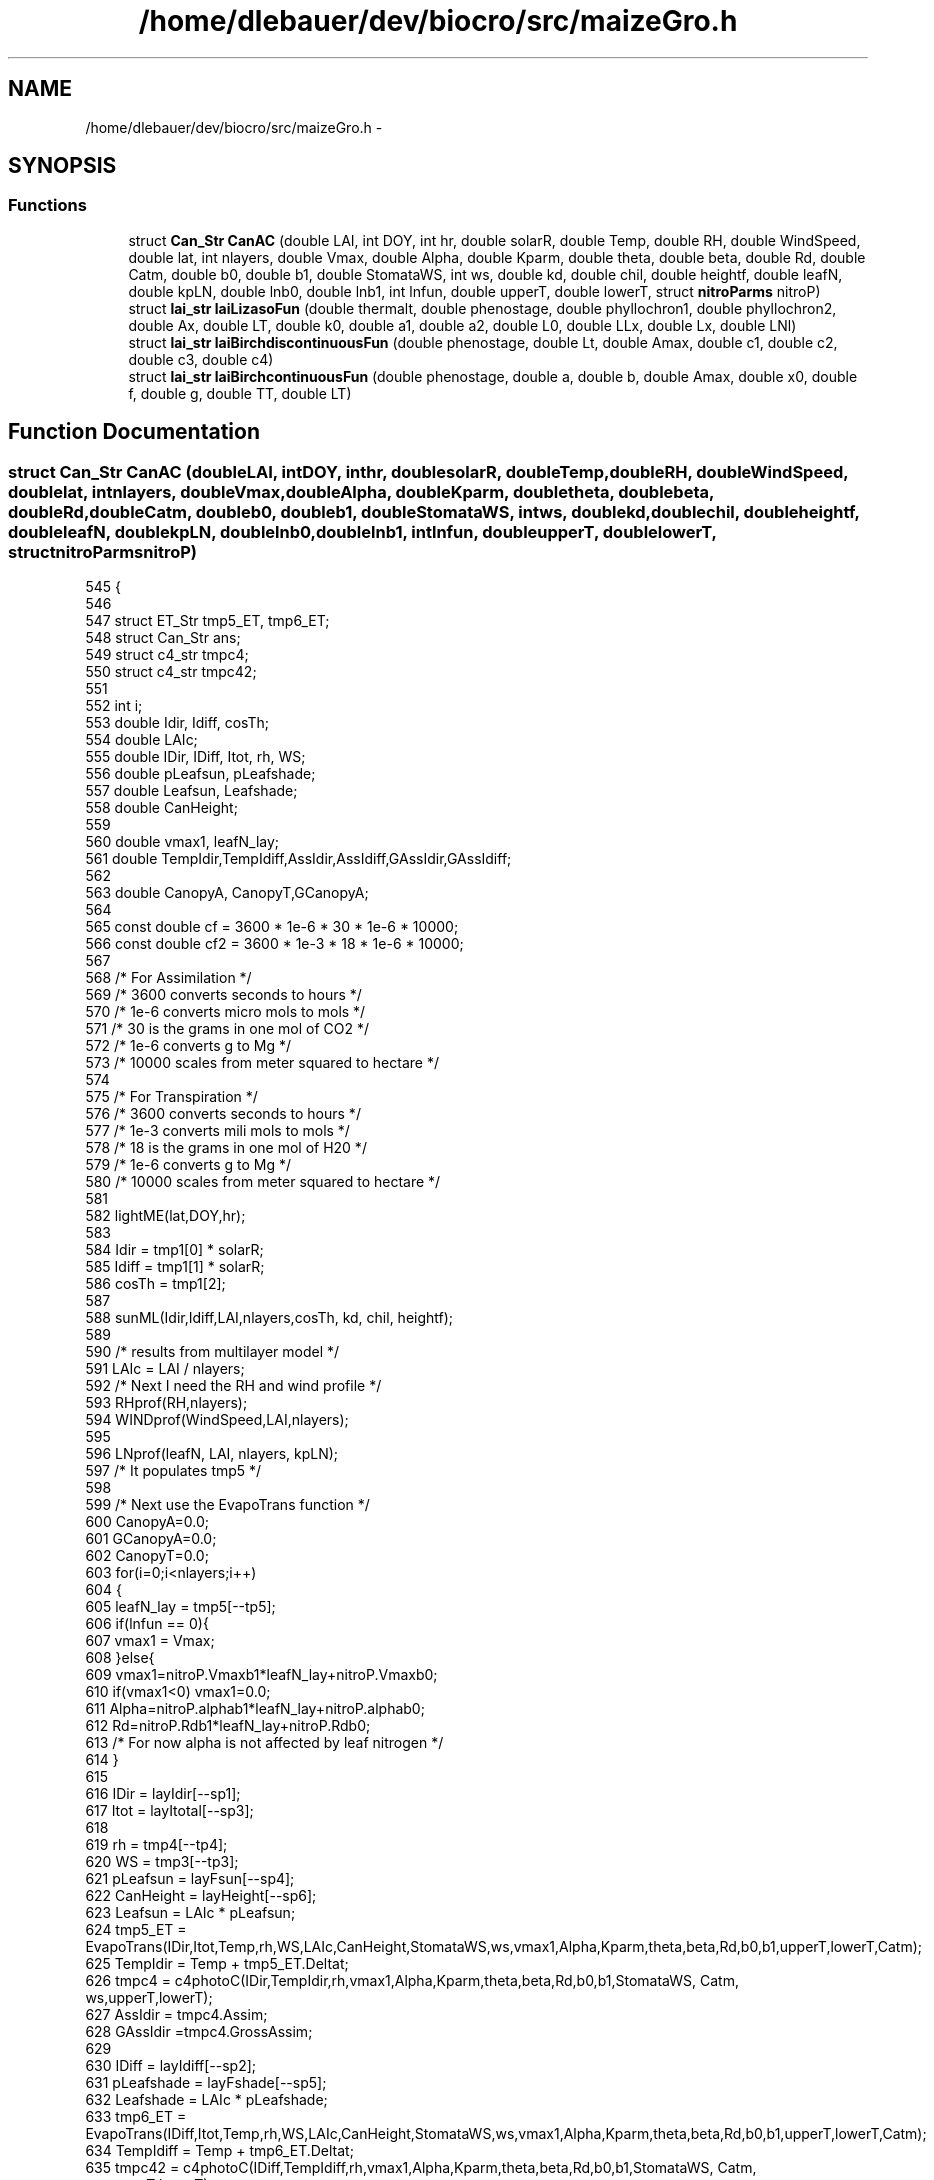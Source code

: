 .TH "/home/dlebauer/dev/biocro/src/maizeGro.h" 3 "Fri Apr 3 2015" "Version 0.92" "BioCro" \" -*- nroff -*-
.ad l
.nh
.SH NAME
/home/dlebauer/dev/biocro/src/maizeGro.h \- 
.SH SYNOPSIS
.br
.PP
.SS "Functions"

.in +1c
.ti -1c
.RI "struct \fBCan_Str\fP \fBCanAC\fP (double LAI, int DOY, int hr, double solarR, double Temp, double RH, double WindSpeed, double lat, int nlayers, double Vmax, double Alpha, double Kparm, double theta, double beta, double Rd, double Catm, double b0, double b1, double StomataWS, int ws, double kd, double chil, double heightf, double leafN, double kpLN, double lnb0, double lnb1, int lnfun, double upperT, double lowerT, struct \fBnitroParms\fP nitroP)"
.br
.ti -1c
.RI "struct \fBlai_str\fP \fBlaiLizasoFun\fP (double thermalt, double phenostage, double phyllochron1, double phyllochron2, double Ax, double LT, double k0, double a1, double a2, double L0, double LLx, double Lx, double LNl)"
.br
.ti -1c
.RI "struct \fBlai_str\fP \fBlaiBirchdiscontinuousFun\fP (double phenostage, double Lt, double Amax, double c1, double c2, double c3, double c4)"
.br
.ti -1c
.RI "struct \fBlai_str\fP \fBlaiBirchcontinuousFun\fP (double phenostage, double a, double b, double Amax, double x0, double f, double g, double TT, double LT)"
.br
.in -1c
.SH "Function Documentation"
.PP 
.SS "struct \fBCan_Str\fP CanAC (doubleLAI, intDOY, inthr, doublesolarR, doubleTemp, doubleRH, doubleWindSpeed, doublelat, intnlayers, doubleVmax, doubleAlpha, doubleKparm, doubletheta, doublebeta, doubleRd, doubleCatm, doubleb0, doubleb1, doubleStomataWS, intws, doublekd, doublechil, doubleheightf, doubleleafN, doublekpLN, doublelnb0, doublelnb1, intlnfun, doubleupperT, doublelowerT, struct \fBnitroParms\fPnitroP)"

.PP
.nf
545 {
546 
547         struct ET_Str tmp5_ET, tmp6_ET;
548         struct Can_Str ans;
549         struct c4_str tmpc4;
550         struct c4_str tmpc42;
551 
552         int i;
553         double Idir, Idiff, cosTh;
554         double LAIc;
555         double IDir, IDiff, Itot, rh, WS;
556         double pLeafsun, pLeafshade;
557         double Leafsun, Leafshade;
558         double CanHeight;
559 
560         double vmax1, leafN_lay;
561         double TempIdir,TempIdiff,AssIdir,AssIdiff,GAssIdir,GAssIdiff;
562 
563         double CanopyA, CanopyT,GCanopyA;
564 
565         const double cf = 3600 * 1e-6 * 30 * 1e-6 * 10000;
566         const double cf2 = 3600 * 1e-3 * 18 * 1e-6 * 10000; 
567 
568         /* For Assimilation */
569         /* 3600 converts seconds to hours */
570         /* 1e-6 converts micro mols to mols */
571         /* 30 is the grams in one mol of CO2 */
572         /* 1e-6 converts g to Mg */
573         /* 10000 scales from meter squared to hectare */
574 
575         /* For Transpiration */
576         /* 3600 converts seconds to hours */
577         /* 1e-3 converts mili mols to mols */
578         /* 18 is the grams in one mol of H20 */
579         /* 1e-6 converts g to Mg */
580         /* 10000 scales from meter squared to hectare */
581 
582         lightME(lat,DOY,hr);
583 
584         Idir = tmp1[0] * solarR;
585         Idiff = tmp1[1] * solarR;
586         cosTh = tmp1[2];
587     
588         sunML(Idir,Idiff,LAI,nlayers,cosTh, kd, chil, heightf);
589 
590         /* results from multilayer model */
591         LAIc = LAI / nlayers;
592         /* Next I need the RH and wind profile */
593         RHprof(RH,nlayers);
594         WINDprof(WindSpeed,LAI,nlayers);
595 
596         LNprof(leafN, LAI, nlayers, kpLN);
597         /* It populates tmp5 */
598 
599         /* Next use the EvapoTrans function */
600         CanopyA=0\&.0;
601         GCanopyA=0\&.0;
602         CanopyT=0\&.0;
603         for(i=0;i<nlayers;i++)
604         {
605                 leafN_lay = tmp5[--tp5];
606                 if(lnfun == 0){
607                         vmax1 = Vmax;
608                 }else{
609                         vmax1=nitroP\&.Vmaxb1*leafN_lay+nitroP\&.Vmaxb0;
610                                               if(vmax1<0) vmax1=0\&.0;
611                                                       Alpha=nitroP\&.alphab1*leafN_lay+nitroP\&.alphab0;
612                                                        Rd=nitroP\&.Rdb1*leafN_lay+nitroP\&.Rdb0;
613                /* For now alpha is not affected by leaf nitrogen */
614                 }
615 
616                 IDir = layIdir[--sp1];
617                 Itot = layItotal[--sp3];
618 
619                 rh = tmp4[--tp4];
620                 WS = tmp3[--tp3];
621                 pLeafsun = layFsun[--sp4];
622                 CanHeight = layHeight[--sp6];
623                 Leafsun = LAIc * pLeafsun;
624                 tmp5_ET = EvapoTrans(IDir,Itot,Temp,rh,WS,LAIc,CanHeight,StomataWS,ws,vmax1,Alpha,Kparm,theta,beta,Rd,b0,b1,upperT,lowerT,Catm);
625                 TempIdir = Temp + tmp5_ET\&.Deltat;
626                 tmpc4 = c4photoC(IDir,TempIdir,rh,vmax1,Alpha,Kparm,theta,beta,Rd,b0,b1,StomataWS, Catm, ws,upperT,lowerT);
627                 AssIdir = tmpc4\&.Assim;
628                 GAssIdir =tmpc4\&.GrossAssim;
629 
630                 IDiff = layIdiff[--sp2];
631                 pLeafshade = layFshade[--sp5];
632                 Leafshade = LAIc * pLeafshade;
633                 tmp6_ET = EvapoTrans(IDiff,Itot,Temp,rh,WS,LAIc,CanHeight,StomataWS,ws,vmax1,Alpha,Kparm,theta,beta,Rd,b0,b1,upperT,lowerT,Catm);
634                 TempIdiff = Temp + tmp6_ET\&.Deltat;
635                 tmpc42 = c4photoC(IDiff,TempIdiff,rh,vmax1,Alpha,Kparm,theta,beta,Rd,b0,b1,StomataWS, Catm, ws,upperT,lowerT);
636                 AssIdiff = tmpc42\&.Assim;
637                 GAssIdiff = tmpc42\&.GrossAssim;
638                 CanopyA += Leafsun * AssIdir + Leafshade * AssIdiff;
639                 GCanopyA += Leafsun * GAssIdir + Leafshade * GAssIdiff;
640 // I am evaluating CanopyT using Penman Method because it gives realistic results
641 // IN future canopyT needs to be fixed
642 //                CanopyT += Leafsun * tmp5_ET\&.TransR + Leafshade * tmp6_ET\&.TransR;
643                 CanopyT += Leafsun * tmp5_ET\&.EPenman + Leafshade * tmp6_ET\&.EPenman;
644         }
645         /*## These are micro mols of CO2 per m2 per sec for Assimilation
646           ## and mili mols of H2O per m2 per sec for Transpiration
647           ## Need to convert to 
648           ## 3600 converts seconds to hours
649           ## 10^-6 converts micro mols to mols
650           ## 30 converts mols of CO2 to grams
651           ## (1/10^6) converts grams to Mg
652           ## 10000 scales up to ha */
653 /* A similar conversion is made for water but
654    replacing 30 by 18 and mili mols are converted to
655    mols (instead of micro) */
656         ans\&.Assim = cf * CanopyA ;
657         ans\&.Trans = cf2 * CanopyT; 
658         ans\&.GrossAssim=cf*GCanopyA;
659         return(ans);
660 }
.fi
.SS "struct \fBlai_str\fP laiBirchcontinuousFun (doublephenostage, doublea, doubleb, doubleAmax, doublex0, doublef, doubleg, doubleTT, doubleLT)"

.PP
.nf
143                                                {
144         struct lai_str tmp;
145         double leafnumber = 0\&.0, totalLAI = 0\&.0, SLA = 0\&.0, TPLAmax = 0\&.0;
146 
147         int i, i2, i3, ln, ln2;
148 
149         for(i2 = 0; i2 < MAXLEAFNUMBER; i2++){
150                 tmp\&.leafarea[i2] = 0\&.0;
151         }
152 
153         if (phenostage <= 0) {
154           leafnumber = 0;
155         }else{
156           if (phenostage < 1){
157             leafnumber = phenostage* 100;
158           }else{
159             leafnumber = LT;
160           }
161         }         
162         if (Amax == -1){
163                 /* Eq 13 in Birch*/
164                 Amax = 1000 * exp(-1\&.17 + 0\&.047 * LT);
165         }
166         if (a == -1){
167                 /* Eq 18 in Birch */
168                 a = -0\&.009 - exp(-0\&.2 * LT);
169         }
170         if (b == -1){
171                 /* Eq 19 in Birch */
172                 b = 0\&.0006 - exp(-0\&.43 * LT);
173         }
174         if (x0 == -1){
175                 /* Eq 14 in Birch */
176                 x0 = 0\&.67 * LT;
177         }
178         if (g == -1){
179                 /* Eq 20 in Birch */
180                 g = 107\&.9 * LT - 327;
181         }
182 
183         for(i3 = 0; i3 < LT; i3++){
184                 ln2 = i3 + 1;
185                 TPLAmax += Amax * exp(a * (ln2 - x0) * (ln2 - x0) + b *
186                              (ln2 - x0) * (ln2 - x0) * (ln2 - x0));
187         }
188 
189         /* Birch Eq 11*/
190         SLA = TPLAmax / (1 + exp(-f * (TT - g)));
191 
192         for (i = 0; i < leafnumber; i++){
193           ln = i + 1;
194           tmp\&.leafarea[i] = Amax * exp(a * (ln - x0) * (ln - x0) + b *
195                              (ln - x0) * (ln - x0) * (ln - x0));
196 
197            totalLAI += tmp\&.leafarea[i];
198          }
199          tmp\&.totalLeafArea = totalLAI - SLA;
200          return (tmp);
201 }
.fi
.SS "struct \fBlai_str\fP laiBirchdiscontinuousFun (doublephenostage, doubleLt, doubleAmax, doublec1, doublec2, doublec3, doublec4)"

.PP
.nf
99                                                              {
100         struct lai_str tmp;
101         double leafnumber, totalLAI = 0\&.0;
102         if (phenostage <= 0) {
103           leafnumber = 0;
104         }else{
105           if (phenostage < 1){
106             leafnumber = phenostage* 100;
107           }else{
108             leafnumber = LT;
109           }
110         }         
111         if (Amax == -1){
112           /* Eq 13 in Birch*/
113           Amax = 1000 * exp(-1\&.17 + 0\&.047 * LT);
114         }
115         int i, i2, ln;
116         for(i2=0;i2<MAXLEAFNUMBER;i2++){
117           tmp\&.leafarea[i2] = 0\&.0;
118         }
119         for (i = 0; i<leafnumber; i++){
120           ln = i + 1;
121           if (ln <= 3){
122             /* Eq 14 in Birch */
123             tmp\&.leafarea[i] = c1 * ln;
124           }else{
125             if (ln <= 11){
126               /* Eq 15 in Birch */
127               tmp\&.leafarea[i] = c2* ln * ln;
128             }else{
129               /* Eq 16 in Birch */
130               tmp\&.leafarea[i] = c3 * Amax + c4 * ln * ln;
131             }
132           }
133           totalLAI += tmp\&.leafarea[i];
134         }
135         tmp\&.totalLeafArea = totalLAI;
136         return (tmp);
137 }
.fi
.SS "struct \fBlai_str\fP laiLizasoFun (doublethermalt, doublephenostage, doublephyllochron1, doublephyllochron2, doubleAx, doubleLT, doublek0, doublea1, doublea2, doubleL0, doubleLLx, doubleLx, doubleLNl)"

.PP
.nf
13                                                                                     {
14 
15         struct lai_str tmp;
16         double A, kei, tei;
17         double LNx = 0\&.67 * LT;
18         double te1 = 25;
19         double te2 = 50;
20         double tti;
21         double tsi;
22         double leafnumber ;
23         double totalLAI = 0\&.0;
24 
25         if (phenostage <= 0) {
26           leafnumber = 0;
27         }else{
28           if (phenostage < 1){
29             leafnumber = phenostage* 100;
30           }else{
31             leafnumber = LT;
32           }
33         }
34 
35 /* Longevity */
36 
37         /* Eq 11 in Lisazo 2003 */
38         if (LNl == -1){ 
39             LNl = 3\&.59 + 0\&.498 * LT;
40         }
41         /* Eq 12 in Lisazo 2003 */
42         /* double Wl = 0\&.333333 * LT; not used ? */
43         double LLi;
44 
45         double Wk = LT / 8\&.18;
46 
47         int i, i2, ln = 0;
48 
49         for(i2=0;i2<MAXLEAFNUMBER;i2++){
50                 tmp\&.leafarea[i2] = 0\&.0;
51         }
52 
53         for(i=0;i<leafnumber;i++){
54 
55                 /* Eq 7 in Lizaso 2003 */
56                 ln = i + 1;
57                 tti = (ln - 2) * phyllochron1 + te2;
58 
59                 /* Eq 8 in Lizaso 2003 */
60                 kei = k0 + 0\&.174 * exp( - ((ln - 1)*(ln - 1))/(2 * Wk * Wk));
61 
62                 /* Eq 10 in Lizaso 2003 */
63                 LLi = L0 + Lx * exp( - (ln - LNl)*(ln - LNl)/ (2*Wk*Wk));
64                 
65 
66                 /* Eq 6 in Lizaso 2003 */
67                 if(ln == 1) tei = te1;
68                 if(ln == 2){
69                         tei = te2;
70                 }else{
71                         tei = tti + (2\&.197 /kei);
72                 }
73                 
74                 /* calculating time of 50% senescence from time of 50%
75                  * expansion and leaf longevity */
76                 tsi = LLi + tei;
77 
78                 /* Applying Eq 4 in Lizaso 2003 */
79                 A = Aei(ln, Ax, LNx, a1, a2);
80 
81                 /* Applying Eq 2 in Lizaso 2003 */
82                 tmp\&.leafarea[i] = Alogistic(thermalt, A, kei, tei);
83 
84                 /* calculating senesced area for this leaf */
85                 tmp\&.leafarea[i] -= Alogistic(thermalt, A, kei, tsi);
86 
87                 /* Rprintf("leaf area %\&.1f \n", tmp\&.leafarea[i]);  */
88                 totalLAI += tmp\&.leafarea[i];
89         }
90 
91         tmp\&.totalLeafArea = totalLAI;
92         return(tmp);
93 
94 
95 }
.fi
.SH "Author"
.PP 
Generated automatically by Doxygen for BioCro from the source code\&.

